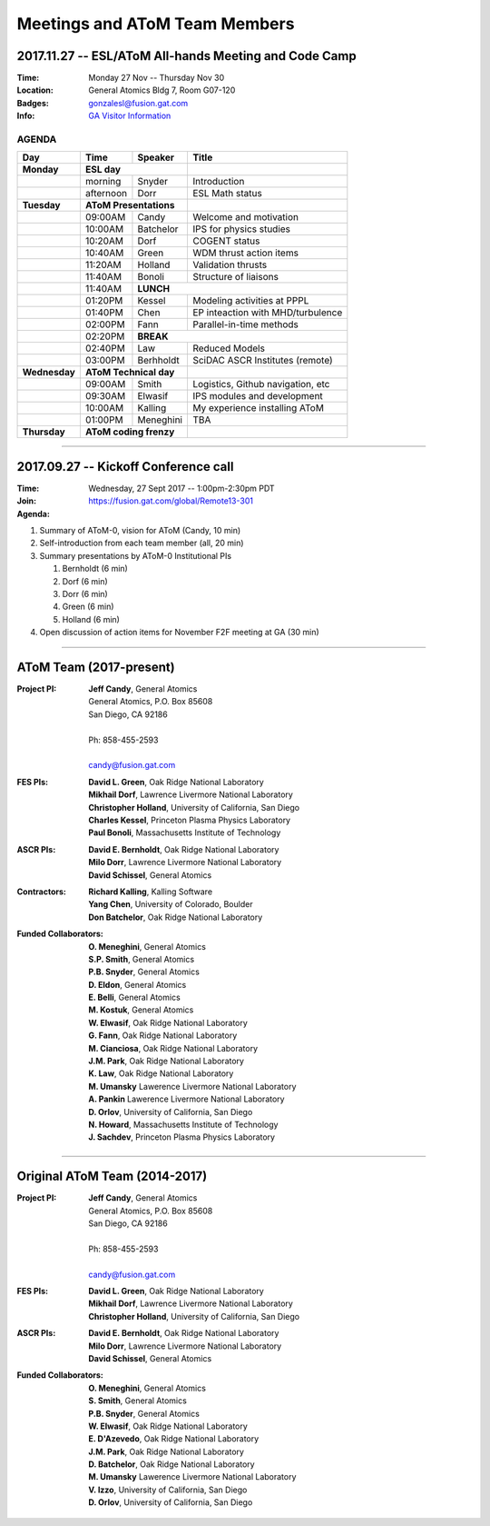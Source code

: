 Meetings and AToM Team Members
==============================

.. figure:: images/atom_cupcakes.jpg

2017.11.27 -- ESL/AToM All-hands Meeting and Code Camp 
~~~~~~~~~~~~~~~~~~~~~~~~~~~~~~~~~~~~~~~~~~~~~~~~~~~~~~

:Time:     Monday 27 Nov -- Thursday Nov 30 
:Location: General Atomics Bldg 7, Room G07-120
:Badges:   gonzalesl@fusion.gat.com
:Info:     `GA Visitor Information <http://www.ga.com/visitor-information>`_

------
AGENDA
------

+-----------------+-----------+-------------+---------------------------------------+
| Day             | Time      |     Speaker | Title                                 |
+=================+===========+=============+=======================================+
| **Monday**      |      **ESL day**        |                                       |
+-----------------+-----------+-------------+---------------------------------------+
|                 | morning   | Snyder      | Introduction                          |
+-----------------+-----------+-------------+---------------------------------------+
|                 | afternoon | Dorr        | ESL Math status                       |
+-----------------+-----------+-------------+---------------------------------------+
| **Tuesday**     | **AToM Presentations**  |                                       |
+-----------------+-----------+-------------+---------------------------------------+
|                 | 09:00AM   | Candy       | Welcome and motivation                |
+-----------------+-----------+-------------+---------------------------------------+
|                 | 10:00AM   | Batchelor   | IPS for physics studies               |
+-----------------+-----------+-------------+---------------------------------------+
|                 | 10:20AM   | Dorf        | COGENT status                         |
+-----------------+-----------+-------------+---------------------------------------+
|                 | 10:40AM   | Green       | WDM thrust action items               |
+-----------------+-----------+-------------+---------------------------------------+
|                 | 11:20AM   | Holland     | Validation thrusts                    |
+-----------------+-----------+-------------+---------------------------------------+
|                 | 11:40AM   | Bonoli      | Structure of liaisons                 |
+-----------------+-----------+-------------+---------------------------------------+
|                 | 11:40AM   | **LUNCH**                                           |
+-----------------+-----------+-------------+---------------------------------------+
|                 | 01:20PM   | Kessel      | Modeling activities at PPPL           |
+-----------------+-----------+-------------+---------------------------------------+
|                 | 01:40PM   | Chen        | EP inteaction with MHD/turbulence     |
+-----------------+-----------+-------------+---------------------------------------+
|                 | 02:00PM   | Fann        | Parallel-in-time methods              |
+-----------------+-----------+-------------+---------------------------------------+
|                 | 02:20PM   | **BREAK**                                           |
+-----------------+-----------+-------------+---------------------------------------+
|                 | 02:40PM   | Law         | Reduced Models                        |
+-----------------+-----------+-------------+---------------------------------------+
|                 | 03:00PM   | Berhholdt   | SciDAC ASCR Institutes (remote)       |
+-----------------+-----------+-------------+---------------------------------------+
| **Wednesday**   | **AToM Technical day**  |                                       |
+-----------------+-----------+-------------+---------------------------------------+
|                 | 09:00AM   | Smith       | Logistics, Github navigation, etc     |
+-----------------+-----------+-------------+---------------------------------------+
|                 | 09:30AM   | Elwasif     | IPS modules and development           |
+-----------------+-----------+-------------+---------------------------------------+
|                 | 10:00AM   | Kalling     | My experience installing AToM         |
+-----------------+-----------+-------------+---------------------------------------+
|                 | 01:00PM   | Meneghini   | TBA                                   |
+-----------------+-----------+-------------+---------------------------------------+
| **Thursday**    | **AToM coding frenzy**  |                                       |
+-----------------+-----------+-------------+---------------------------------------+

----

2017.09.27 -- Kickoff Conference call 
~~~~~~~~~~~~~~~~~~~~~~~~~~~~~~~~~~~~~

:Time: Wednesday, 27 Sept 2017 -- 1:00pm-2:30pm PDT 
:Join: https://fusion.gat.com/global/Remote13-301

:Agenda:
#. Summary of AToM-0, vision for AToM (Candy, 10 min)
#. Self-introduction from each team member (all, 20 min)
#. Summary presentations by AToM-0 Institutional PIs 

   #. Bernholdt (6 min)
   #. Dorf (6 min)
   #. Dorr (6 min)
   #. Green (6 min)
   #. Holland (6 min)
   
#. Open discussion of action items for November F2F meeting at GA (30 min)

----

AToM Team (2017-present)
~~~~~~~~~~~~~~~~~~~~~~~~~~~~~~
.. _contact:

:Project PI:
 | **Jeff Candy**, General Atomics 
 | General Atomics, P.O. Box 85608
 | San Diego, CA 92186 
 |
 | Ph: 858-455-2593
 |
 | candy@fusion.gat.com

:FES PIs:
  | **David L. Green**, Oak Ridge National Laboratory
  | **Mikhail Dorf**, Lawrence Livermore National Laboratory
  | **Christopher Holland**, University of California, San Diego
  | **Charles Kessel**, Princeton Plasma Physics Laboratory
  | **Paul Bonoli**, Massachusetts Institute of Technology

:ASCR PIs:
 | **David E. Bernholdt**, Oak Ridge National Laboratory
 | **Milo Dorr**, Lawrence Livermore National Laboratory
 | **David Schissel**, General Atomics

:Contractors:
 | **Richard Kalling**, Kalling Software
 | **Yang Chen**, University of Colorado, Boulder
 | **Don Batchelor**, Oak Ridge National Laboratory

:Funded Collaborators:
 | **O. Meneghini**, General Atomics
 | **S.P. Smith**, General Atomics
 | **P.B. Snyder**, General Atomics
 | **D. Eldon**, General Atomics
 | **E. Belli**, General Atomics
 | **M. Kostuk**, General Atomics
 | **W. Elwasif**, Oak Ridge National Laboratory
 | **G. Fann**, Oak Ridge National Laboratory
 | **M. Cianciosa**, Oak Ridge National Laboratory
 | **J.M. Park**, Oak Ridge National Laboratory
 | **K. Law**, Oak Ridge National Laboratory
 | **M. Umansky** Lawerence Livermore National Laboratory
 | **A. Pankin** Lawerence Livermore National Laboratory
 | **D. Orlov**, University of California, San Diego
 | **N. Howard**, Massachusetts Institute of Technology
 | **J. Sachdev**, Princeton Plasma Physics Laboratory

----
 
Original AToM Team (2014-2017)
~~~~~~~~~~~~~~~~~~~~~~~~~~~~~~
.. _contact:

:Project PI:
 | **Jeff Candy**, General Atomics 
 | General Atomics, P.O. Box 85608
 | San Diego, CA 92186 
 |
 | Ph: 858-455-2593
 |
 | candy@fusion.gat.com

:FES PIs:
  | **David L. Green**, Oak Ridge National Laboratory
  | **Mikhail Dorf**, Lawrence Livermore National Laboratory
  | **Christopher Holland**, University of California, San Diego

:ASCR PIs:
 | **David E. Bernholdt**, Oak Ridge National Laboratory
 | **Milo Dorr**, Lawrence Livermore National Laboratory
 | **David Schissel**, General Atomics

:Funded Collaborators:
 | **O. Meneghini**, General Atomics
 | **S. Smith**, General Atomics
 | **P.B. Snyder**, General Atomics
 | **W. Elwasif**, Oak Ridge National Laboratory
 | **E. D'Azevedo**, Oak Ridge National Laboratory
 | **J.M. Park**, Oak Ridge National Laboratory
 | **D. Batchelor**, Oak Ridge National Laboratory
 | **M. Umansky** Lawerence Livermore National Laboratory
 | **V. Izzo**, University of California, San Diego
 | **D. Orlov**, University of California, San Diego

 
